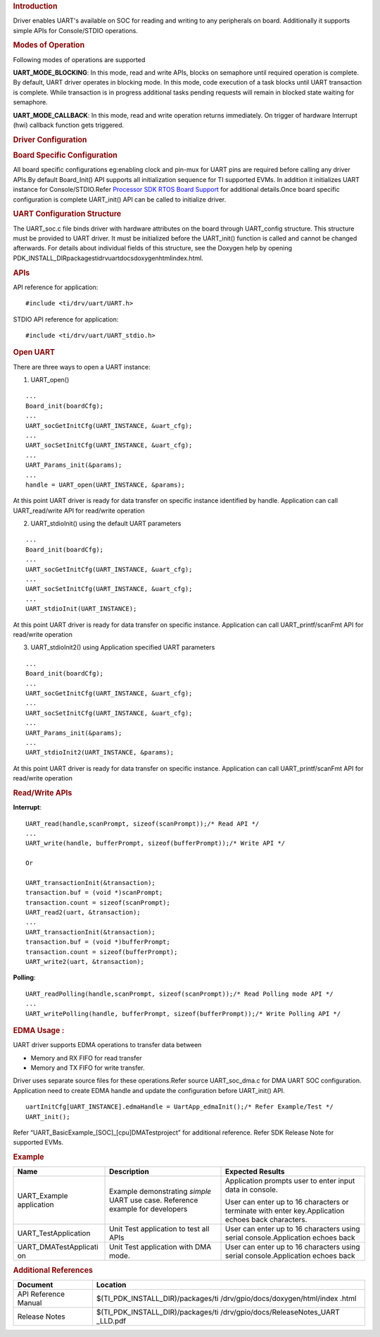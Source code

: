 .. http://processors.wiki.ti.com/index.php/Processor_SDK_RTOS_UART 

.. rubric:: Introduction
   :name: introduction

Driver enables UART's available on SOC for reading and writing to any
peripherals on board. Additionally it supports simple APIs for
Console/STDIO operations.

.. rubric:: Modes of Operation
   :name: modes-of-operation

Following modes of operations are supported

**UART_MODE_BLOCKING**: In this mode, read and write APIs, blocks on
semaphore until required operation is complete. By default, UART driver
operates in blocking mode. In this mode, code execution of a task blocks
until UART transaction is complete. While transaction is in progress
additional tasks pending requests will remain in blocked state waiting
for semaphore.

**UART_MODE_CALLBACK**: In this mode, read and write operation returns
immediately. On trigger of hardware Interrupt (hwi) callback function
gets triggered.

.. rubric:: Driver Configuration
   :name: driver-configuration

.. rubric:: **Board Specific Configuration**
   :name: board-specific-configuration

All board specific configurations eg:enabling clock and pin-mux for UART
pins are required before calling any driver APIs.By default Board_Init()
API supports all initialization sequence for TI supported EVMs. In
addition it initializes UART instance for Console/STDIO.Refer `Processor
SDK RTOS Board Support <http://processors.wiki.ti.com/index.php/Processor_SDK_RTOS_Board_Support>`__
for additional details.Once board specific configuration is complete 
UART_init() API can be called to initialize driver.

.. rubric:: **UART Configuration Structure**
   :name: uart-configuration-structure

The UART_soc.c file binds driver with hardware attributes on the board
through UART_config structure. This structure must be provided to UART
driver. It must be initialized before the UART_init() function is called
and cannot be changed afterwards. For details about individual fields of
this structure, see the Doxygen help by opening
PDK_INSTALL_DIR\packages\ti\drv\uart\docs\doxygen\html\index.html.

.. rubric:: **APIs**
   :name: apis

API reference for application:

::

    #include <ti/drv/uart/UART.h>

STDIO API reference for application:

::

    #include <ti/drv/uart/UART_stdio.h>

.. rubric:: Open UART
   :name: open-uart

There are three ways to open a UART instance:

1. UART_open()

::

    ...
    Board_init(boardCfg);
    ...
    UART_socGetInitCfg(UART_INSTANCE, &uart_cfg);
    ...
    UART_socSetInitCfg(UART_INSTANCE, &uart_cfg);
    ...
    UART_Params_init(&params);
    ...
    handle = UART_open(UART_INSTANCE, &params);

At this point UART driver is ready for data transfer on specific
instance identified by handle. Application can call UART_read/write
API for read/write operation

2. UART_stdioInit() using the default UART parameters

::

    ...
    Board_init(boardCfg);
    ...
    UART_socGetInitCfg(UART_INSTANCE, &uart_cfg);
    ...
    UART_socSetInitCfg(UART_INSTANCE, &uart_cfg);
    ...
    UART_stdioInit(UART_INSTANCE);

At this point UART driver is ready for data transfer on specific
instance. Application can call UART_printf/scanFmt API for read/write
operation

3. UART_stdioInit2() using Application specified UART parameters

::

    ...
    Board_init(boardCfg);
    ...
    UART_socGetInitCfg(UART_INSTANCE, &uart_cfg);
    ...
    UART_socSetInitCfg(UART_INSTANCE, &uart_cfg);
    ...
    UART_Params_init(&params);
    ...
    UART_stdioInit2(UART_INSTANCE, &params);

At this point UART driver is ready for data transfer on specific
instance. Application can call UART_printf/scanFmt API for read/write
operation

.. rubric:: Read/Write APIs
   :name: readwrite-apis

**Interrupt**:

::

    UART_read(handle,scanPrompt, sizeof(scanPrompt));/* Read API */ 
    ... 
    UART_write(handle, bufferPrompt, sizeof(bufferPrompt));/* Write API */ 

    Or

    UART_transactionInit(&transaction);
    transaction.buf = (void *)scanPrompt;
    transaction.count = sizeof(scanPrompt);
    UART_read2(uart, &transaction);
    ...
    UART_transactionInit(&transaction);
    transaction.buf = (void *)bufferPrompt;
    transaction.count = sizeof(bufferPrompt);
    UART_write2(uart, &transaction);

**Polling**:

::

    UART_readPolling(handle,scanPrompt, sizeof(scanPrompt));/* Read Polling mode API */
    ... 
    UART_writePolling(handle, bufferPrompt, sizeof(bufferPrompt));/* Write Polling API */ 

.. rubric:: EDMA Usage :
   :name: edma-usage

UART driver supports EDMA operations to transfer data between

-  Memory and RX FIFO for read transfer
-  Memory and TX FIFO for write transfer.

Driver uses separate source files for these operations.Refer source
UART_soc_dma.c for DMA UART SOC configuration. Application need to
create EDMA handle and update the configuration before UART_init() API.

::

    uartInitCfg[UART_INSTANCE].edmaHandle = UartApp_edmaInit();/* Refer Example/Test */
    UART_init();

Refer “UART_BasicExample_[SOC]_[cpu]DMATestproject” for additional
reference. Refer SDK Release Note for supported EVMs.

.. rubric:: Example
   :name: example

+-----------------------+---------------------+---------------------+
|         Name          |    Description      |  Expected Results   |
+=======================+=====================+=====================+
| UART_Example          | Example             | Application prompts |
| application           | demonstrating       | user to enter input |
|                       | *simple* UART use   | data in console.    |
|                       | case. Reference     |                     |
|                       | example for         | User can enter up   |
|                       | developers          | to 16 characters or |
|                       |                     | terminate with      |
|                       |                     | enter               |
|                       |                     | key.Application     |
|                       |                     | echoes back         |
|                       |                     | characters.         |
+-----------------------+---------------------+---------------------+
| UART_TestApplication  | Unit Test           | User can enter up to|
|                       | application to test | 16 characters using |
|                       | all APIs            | serial              |
|                       |                     | console.Application |
|                       |                     | echoes back         |
+-----------------------+---------------------+---------------------+
| UART_DMATestApplicati | Unit Test           | User can enter up to|
| on                    | application with    | 16 characters using |
|                       | DMA mode.           | serial              |
|                       |                     | console.Application |
|                       |                     | echoes back         |
+-----------------------+---------------------+---------------------+

.. rubric:: Additional References
   :name: additional-references

+----------------------+-----------------------------------+
|     **Document**     |           **Location**            |
+----------------------+-----------------------------------+
| API Reference Manual | $(TI_PDK_INSTALL_DIR)/packages/ti |
|                      | /drv/gpio/docs/doxygen/html/index |
|                      | .html                             |
+----------------------+-----------------------------------+
| Release Notes        | $(TI_PDK_INSTALL_DIR)/packages/ti |
|                      | /drv/gpio/docs/ReleaseNotes_UART  |
|                      | _LLD.pdf                          |
+----------------------+-----------------------------------+

.. raw:: html

